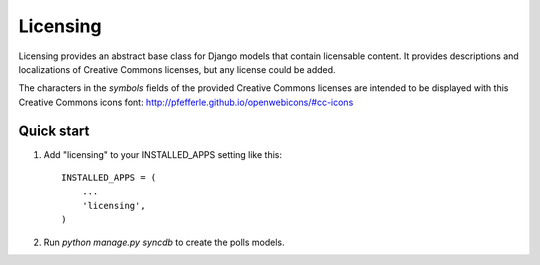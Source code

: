 =========
Licensing
=========

Licensing provides an abstract base class for Django models that
contain licensable content. It provides descriptions and localizations
of Creative Commons licenses, but any license could be added.

The characters in the `symbols` fields of the provided Creative Commons
licenses are intended to be displayed with this Creative Commons icons font:
http://pfefferle.github.io/openwebicons/#cc-icons

Quick start
-----------

1. Add "licensing" to your INSTALLED_APPS setting like this::

      INSTALLED_APPS = (
          ...
          'licensing',
      )

2. Run `python manage.py syncdb` to create the polls models.
